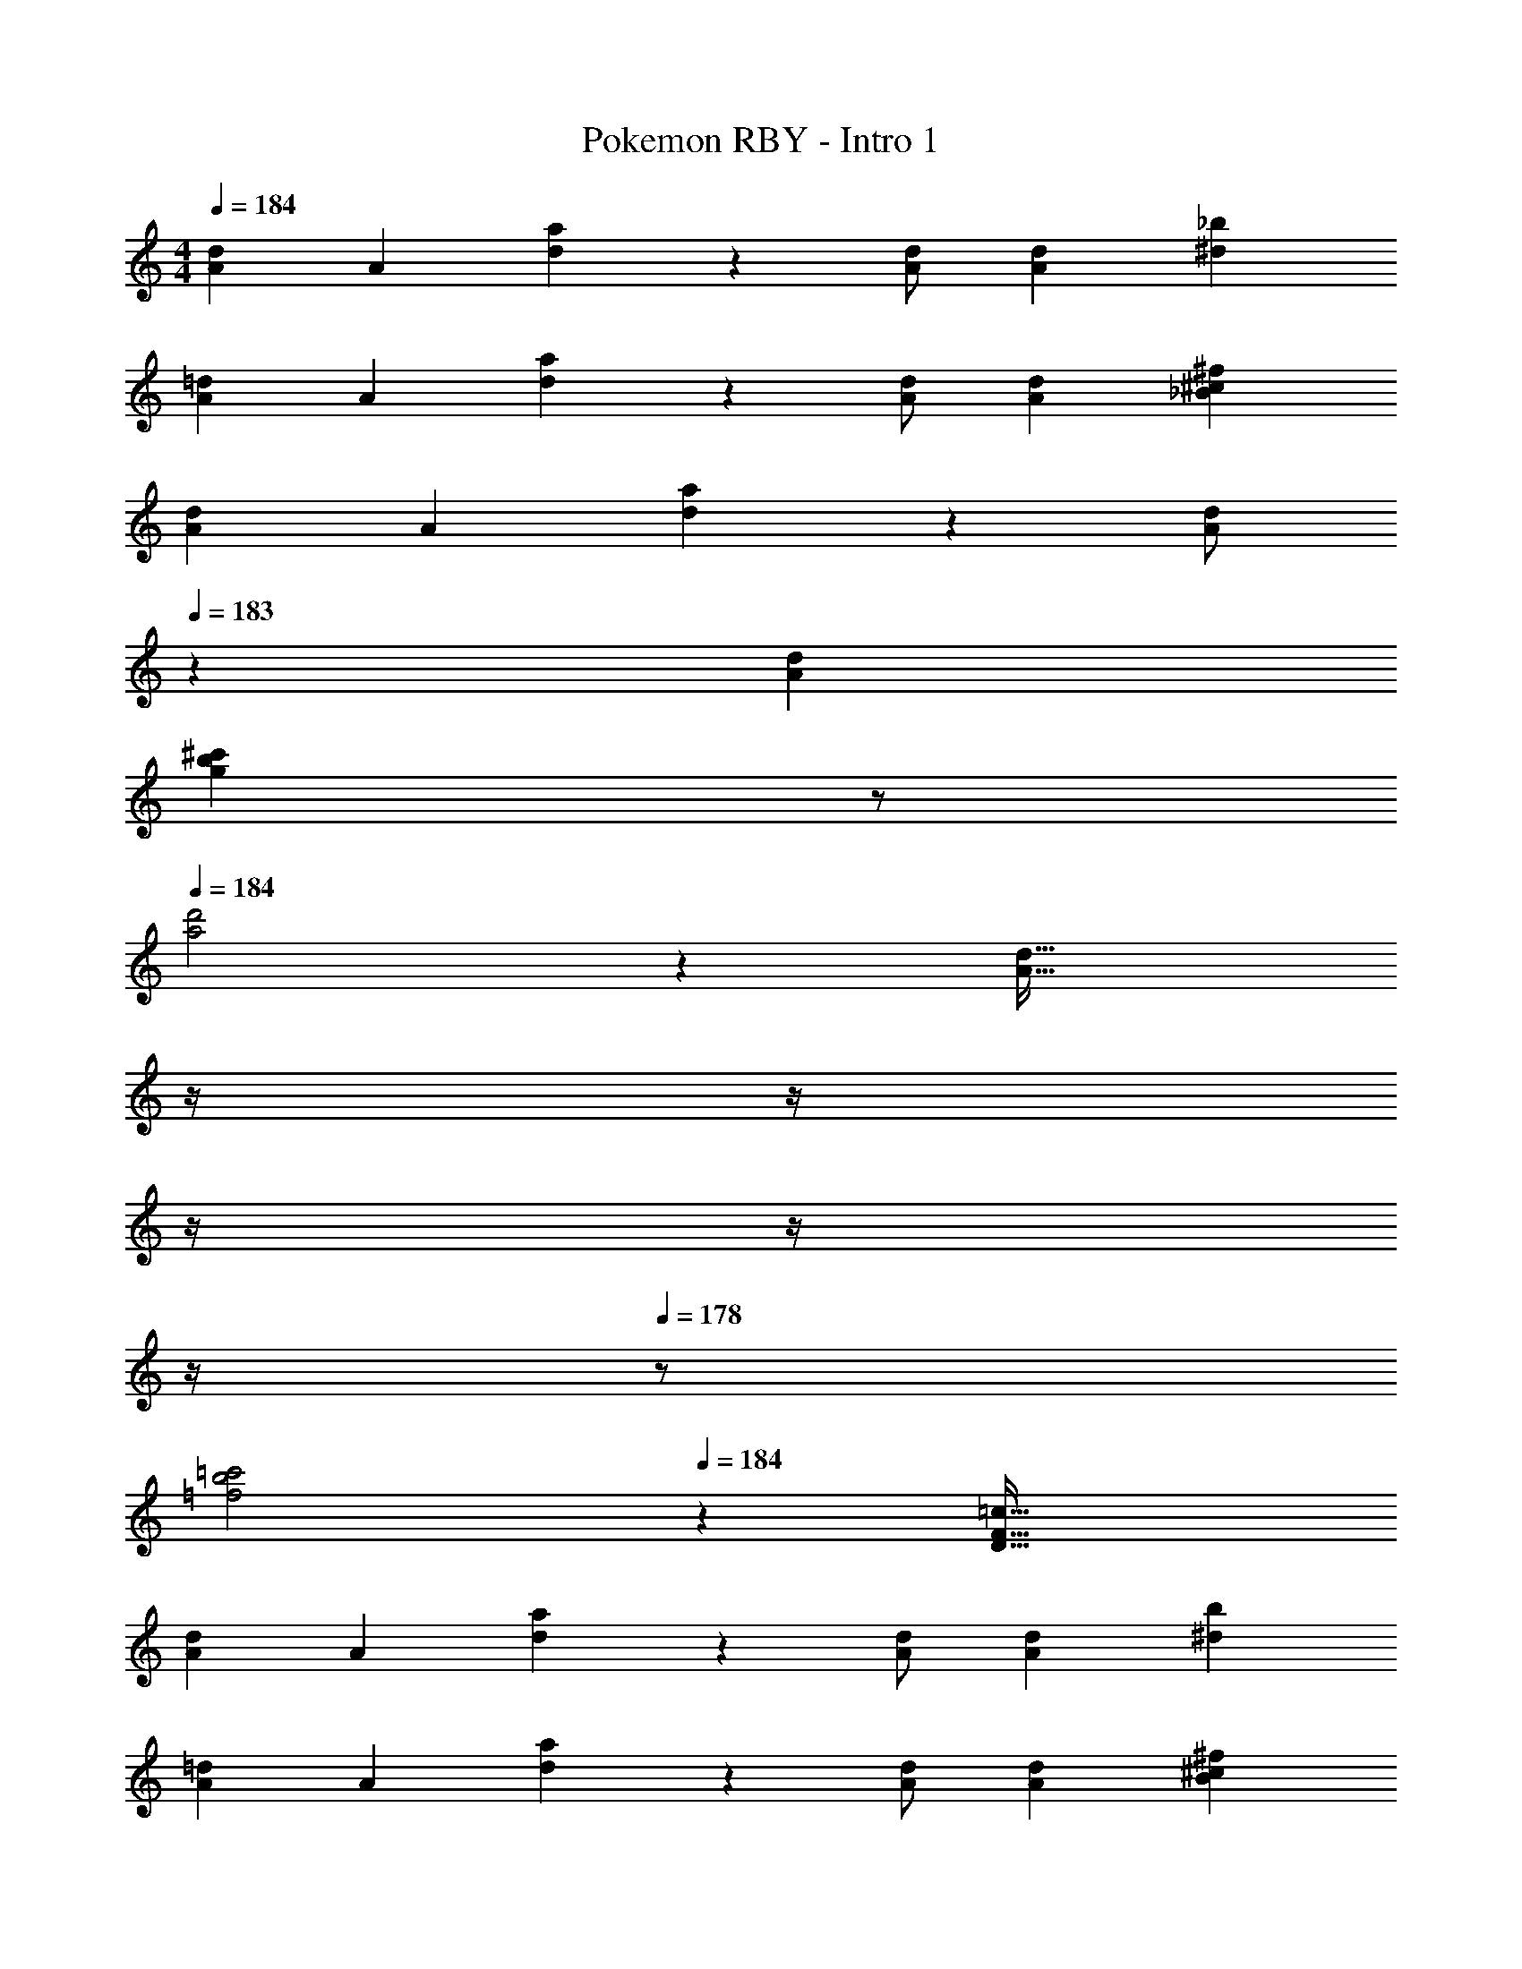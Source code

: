 X: 1
T: Pokemon RBY - Intro 1
Z: ABC Generated by Starbound Composer
L: 1/4
M: 4/4
Q: 1/4=184
K: C
[z17/32d15/28A15/28] [z113/224A15/28] [d/28a] z27/28 [d/2A/2] [z13/28d15/28A15/28] [_b^d] 
[z17/32=d15/28A15/28] [z113/224A15/28] [d/28a] z27/28 [d/2A/2] [z13/28d15/28A15/28] [^f_B^c] 
[z17/32d15/28A15/28] [z113/224A15/28] [d/28a] z27/28 [z13/28d/2A/2] 
Q: 1/4=183
z/28 [z13/28d15/28A15/28] 
Q: 1/4=182
[z/2b^c'g] 
Q: 1/4=181
z/2 
Q: 1/4=184
[d'2a2] z/28 [z3/14d63/32A63/32] 
Q: 1/4=183
z/4 
Q: 1/4=182
z/4 
Q: 1/4=181
z/4 
Q: 1/4=180
z/4 
Q: 1/4=179
z/4 
Q: 1/4=178
z/2 
[z/4b2=c'2=f2] 
Q: 1/4=184
z25/14 [z55/28=c63/32D63/32F63/32] 
[z17/32d15/28A15/28] [z113/224A15/28] [d/28a] z27/28 [d/2A/2] [z13/28d15/28A15/28] [b^d] 
[z17/32=d15/28A15/28] [z113/224A15/28] [d/28a] z27/28 [d/2A/2] [z13/28d15/28A15/28] [^fB^c] 
[z17/32d15/28A15/28] [z113/224A15/28] [d/28a] z27/28 [d/2A/2] [z13/28d15/28A15/28] [b^c'g] 
[a4d'4f4] 
[d'9/28d9/28] 
